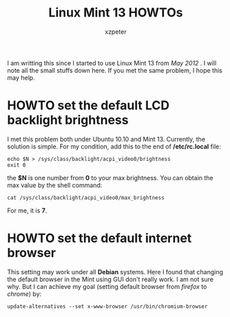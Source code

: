 #+TITLE: Linux Mint 13 HOWTOs
#+AUTHOR:    xzpeter
#+EMAIL:     xzpeter@gmail.com
#+OPTIONS:   num:t toc:t
#+LINK_HOME: index.html

I am writting this since I started to use Linux Mint 13 from /May 2012/ . I will note all the small stuffs down here. If you met the same problem, I hope this may help. 

* HOWTO set the default LCD backlight brightness

I met this problem both under Ubuntu 10.10 and Mint 13. Currently, the solution is simple. For my condition, add this to the end of */etc/rc.local* file: 

#+BEGIN_SRC shell
echo $N > /sys/class/backlight/acpi_video0/brightness
exit 0
#+END_SRC

the *$N* is one number from *0* to your max brightness. You can obtain the max value by the shell command: 

#+BEGIN_SRC shell
cat /sys/class/backlight/acpi_video0/max_brightness
#+END_SRC

For me, it is *7*. 

* HOWTO set the default internet browser

This setting may work under all *Debian* systems. Here I found that changing the default browser in the Mint using GUI don't really work. I am not sure why. But I can achieve my goal (setting default browser from /firefox/ to /chrome/) by: 

#+BEGIN_SRC shell
update-alternatives --set x-www-browser /usr/bin/chromium-browser
#+END_SRC
